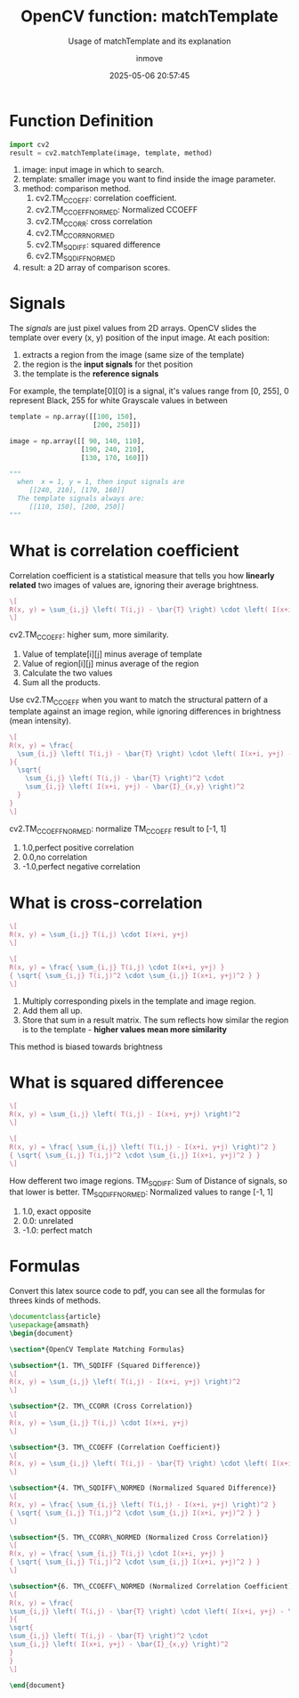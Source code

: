 #+TITLE: OpenCV function: matchTemplate
#+DATE: 2025-05-06 20:57:45
#+DISPLAY: t
#+STARTUP: indent
#+OPTIONS: toc:10
#+AUTHOR: inmove
#+SUBTITLE: Usage of matchTemplate and its explanation
#+KEYWORDS: OpenCV
#+CATEGORIES: MachineVision

* Function Definition
#+begin_src python
  import cv2
  result = cv2.matchTemplate(image, template, method)
#+end_src

1. image: input image in which to search.
2. template: smaller image you want to find inside the image parameter.
3. method: comparison method.
   1. cv2.TM_CCOEFF: correlation coefficient.
   2. cv2.TM_CCOEFF_NORMED: Normalized CCOEFF
   3. cv2.TM_CCORR: cross correlation
   4. cv2.TM_CCORR_NORMED
   5. cv2.TM_SQDIFF: squared difference
   6. cv2.TM_SQDIFF_NORMED
4. result: a 2D array of comparison scores.

* Signals

The /signals/ are just pixel values from 2D arrays.
OpenCV slides the template over every (x, y) position of the input image.
At each position:
1. extracts a region from the image (same size of the template)
2. the region is the *input signals* for thet position
3. the template is the *reference signals*

For example, the template[0][0] is a signal, it's values range from [0, 255],
0 represent Black,
255 for white
Grayscale values in between
#+begin_src python
  template = np.array([[100, 150],
                       [200, 250]])

  image = np.array([[ 90, 140, 110],
                    [190, 240, 210],
                    [130, 170, 160]])

  """
    when  x = 1, y = 1, then input signals are
       [[240, 210], [170, 160]]
    The template signals always are:
       [[110, 150], [200, 250]]
  """
#+end_src

* What is correlation coefficient
Correlation coefficient is a statistical measure that tells you how *linearly related* two images of values are, ignoring their average brightness.

#+attr_formula:
#+begin_src latex
  \[
  R(x, y) = \sum_{i,j} \left( T(i,j) - \bar{T} \right) \cdot \left( I(x+i, y+j) - \bar{I}_{x,y} \right)
  \]
#+end_src
cv2.TM_CCOEFF: higher sum, more similarity.
1. Value of template[i][j] minus average of template
2. Value of region[i][j] minus average of the region
3. Calculate the two values
4. Sum all the products.

Use cv2.TM_CCOEFF when you want to match the structural pattern of a template against an image region, while ignoring differences in brightness (mean intensity).

#+attr_formula:
#+begin_src latex
  \[
  R(x, y) = \frac{
    \sum_{i,j} \left( T(i,j) - \bar{T} \right) \cdot \left( I(x+i, y+j) - \bar{I}_{x,y} \right)
  }{
    \sqrt{
      \sum_{i,j} \left( T(i,j) - \bar{T} \right)^2 \cdot
      \sum_{i,j} \left( I(x+i, y+j) - \bar{I}_{x,y} \right)^2
    }
  }
  \]
#+end_src

cv2.TM_CCOEFF_NORMED: normalize TM_CCOEFF result to [-1, 1]
  1. 1.0,perfect positive correlation
  2. 0.0,no correlation
  3. -1.0,perfect negative correlation

* What is cross-correlation
#+attr_formula:
#+begin_src latex
  \[
  R(x, y) = \sum_{i,j} T(i,j) \cdot I(x+i, y+j)
  \]
#+end_src
#+attr_formula:
#+begin_src latex
  \[
  R(x, y) = \frac{ \sum_{i,j} T(i,j) \cdot I(x+i, y+j) }
  { \sqrt{ \sum_{i,j} T(i,j)^2 \cdot \sum_{i,j} I(x+i, y+j)^2 } }
  \]
#+end_src
1. Multiply corresponding pixels in the template and image region.
2. Add them all up.
3. Store that sum in a result matrix. The sum reflects how similar the region is to the template - *higher values mean more similarity*

This method is biased towards brightness

* What is squared differencee
#+attr_formula:
#+begin_src latex
  \[
  R(x, y) = \sum_{i,j} \left( T(i,j) - I(x+i, y+j) \right)^2
  \]
#+end_src
#+attr_formula:
#+begin_src latex
  \[
  R(x, y) = \frac{ \sum_{i,j} \left( T(i,j) - I(x+i, y+j) \right)^2 }
  { \sqrt{ \sum_{i,j} T(i,j)^2 \cdot \sum_{i,j} I(x+i, y+j)^2 } }
  \]
#+end_src

How defferent two image regions.
TM_SQDIFF: Sum of Distance of signals, so that lower is better.
TM_SQDIFF_NORMED: Normalized values to range [-1, 1]
    1. 1.0, exact opposite
    2. 0.0: unrelated
    3. -1.0: perfect match

* Formulas
Convert this latex source code to pdf, you can see all the formulas for threes kinds of methods.
#+begin_src latex :results silent :noweb yes
  \documentclass{article}
  \usepackage{amsmath}
  \begin{document}

  \section*{OpenCV Template Matching Formulas}

  \subsection*{1. TM\_SQDIFF (Squared Difference)}
  \[
  R(x, y) = \sum_{i,j} \left( T(i,j) - I(x+i, y+j) \right)^2
  \]

  \subsection*{2. TM\_CCORR (Cross Correlation)}
  \[
  R(x, y) = \sum_{i,j} T(i,j) \cdot I(x+i, y+j)
  \]

  \subsection*{3. TM\_CCOEFF (Correlation Coefficient)}
  \[
  R(x, y) = \sum_{i,j} \left( T(i,j) - \bar{T} \right) \cdot \left( I(x+i, y+j) - \bar{I}_{x,y} \right)
  \]

  \subsection*{4. TM\_SQDIFF\_NORMED (Normalized Squared Difference)}
  \[
  R(x, y) = \frac{ \sum_{i,j} \left( T(i,j) - I(x+i, y+j) \right)^2 }
  { \sqrt{ \sum_{i,j} T(i,j)^2 \cdot \sum_{i,j} I(x+i, y+j)^2 } }
  \]

  \subsection*{5. TM\_CCORR\_NORMED (Normalized Cross Correlation)}
  \[
  R(x, y) = \frac{ \sum_{i,j} T(i,j) \cdot I(x+i, y+j) }
  { \sqrt{ \sum_{i,j} T(i,j)^2 \cdot \sum_{i,j} I(x+i, y+j)^2 } }
  \]

  \subsection*{6. TM\_CCOEFF\_NORMED (Normalized Correlation Coefficient)}
  \[
  R(x, y) = \frac{
  \sum_{i,j} \left( T(i,j) - \bar{T} \right) \cdot \left( I(x+i, y+j) - \bar{I}_{x,y} \right)
  }{
  \sqrt{
  \sum_{i,j} \left( T(i,j) - \bar{T} \right)^2 \cdot
  \sum_{i,j} \left( I(x+i, y+j) - \bar{I}_{x,y} \right)^2
  }
  }
  \]

  \end{document}
#+end_src
